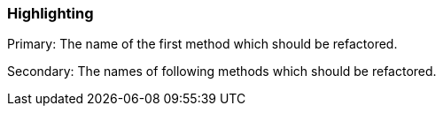 === Highlighting

Primary: The name of the first method which should be refactored.

Secondary: The names of following methods which should be refactored.

